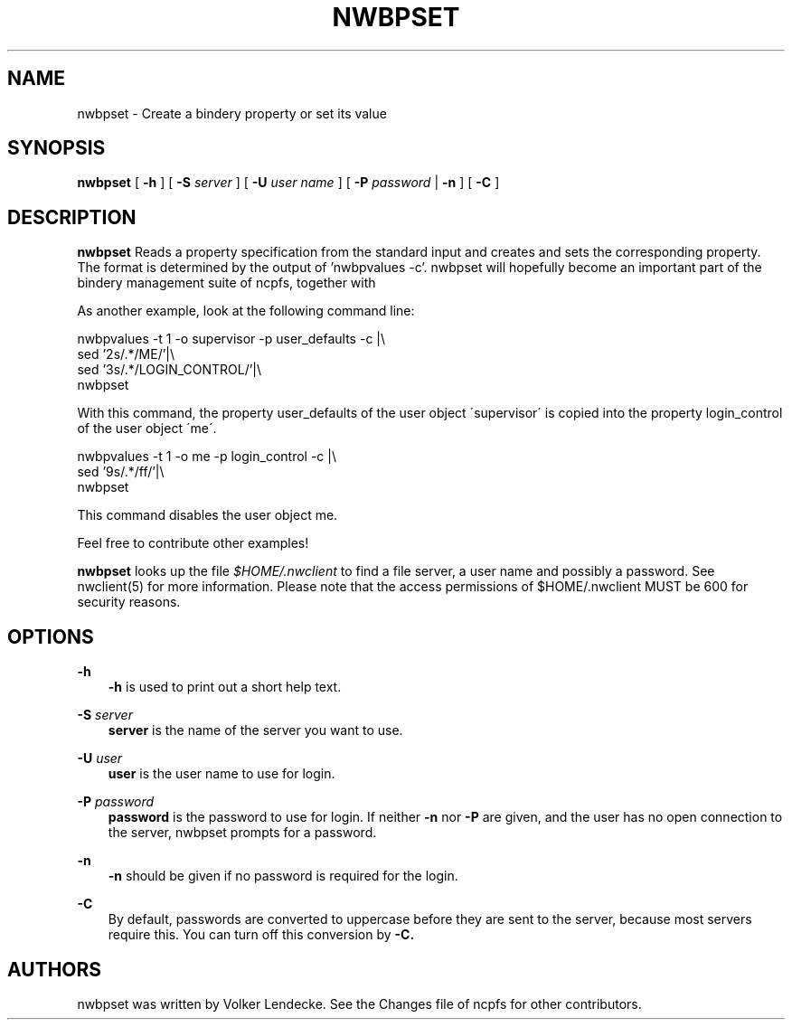 .TH NWBPSET 1 8/7/1996 nwbpset nwbpset
.SH NAME
nwbpset \- Create a bindery property or set its value
.SH SYNOPSIS
.B nwbpset
[
.B -h
] [
.B -S
.I server
] [
.B -U
.I user name
] [
.B -P
.I password
|
.B -n
] [
.B -C
] 

.SH DESCRIPTION
.B nwbpset
Reads a property specification from the standard input and creates and
sets the corresponding property. The format is determined by the
output of 'nwbpvalues -c'. nwbpset will hopefully become an important
part of the bindery management suite of ncpfs, together with
'nwbpvalues -c'. See util/nwbpsecurity for an example.

As another example, look at the following command line:

  nwbpvalues -t 1 -o supervisor -p user_defaults -c |\\ 
  sed '2s/.*/ME/'|\\
  sed '3s/.*/LOGIN_CONTROL/'|\\
  nwbpset

With this command, the property user_defaults of the user object
\'supervisor\' is copied into the property login_control of the user
object \'me\'.

  nwbpvalues -t 1 -o me -p login_control -c |\\
  sed '9s/.*/ff/'|\\
  nwbpset

This command disables the user object me.

Feel free to contribute other examples!

.B nwbpset
looks up the file
.I $HOME/.nwclient
to find a file server, a user name and possibly a password. See
nwclient(5) for more information. Please note that the access
permissions of $HOME/.nwclient MUST be 600 for security reasons.

.SH OPTIONS

.B -h
.RS 3
.B -h
is used to print out a short help text.
.RE

.B -S
.I server
.RS 3
.B server
is the name of the server you want to use.
.RE

.B -U
.I user
.RS 3
.B user
is the user name to use for login.
.RE

.B -P
.I password
.RS 3
.B password
is the password to use for login. If neither
.B -n
nor
.B -P
are given, and the user has no open connection to the server, nwbpset
prompts for a password.
.RE

.B -n
.RS 3
.B -n
should be given if no password is required for the login.
.RE

.B -C
.RS 3
By default, passwords are converted to uppercase before they are sent
to the server, because most servers require this. You can turn off
this conversion by
.B -C.
.RE

.SH AUTHORS
nwbpset was written by Volker Lendecke. See the Changes file of ncpfs
for other contributors.

